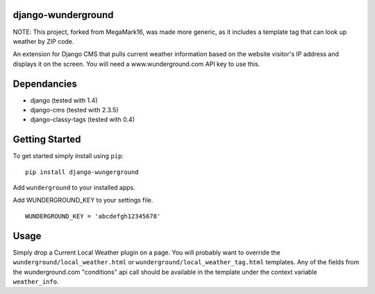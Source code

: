 django-wunderground
=================

NOTE: This project, forked from MegaMark16, was made more generic,
as it includes a template tag that can look up weather by ZIP code.

An extension for Django CMS that pulls current weather information
based on the website visitor's IP address and displays it on the 
screen.  You will need a www.wunderground.com API key to use this.

Dependancies
============

- django (tested with 1.4)
- django-cms (tested with 2.3.5)
- django-classy-tags (tested with 0.4)

Getting Started
=============

To get started simply install using ``pip``:
::
    pip install django-wungerground

Add ``wunderground`` to your installed apps.

Add WUNDERGROUND_KEY to your settings file.  
::
    WUNDERGROUND_KEY = 'abcdefgh12345678'
	
Usage
=============

Simply drop a Current Local Weather plugin on a page.  You will probably
want to override the ``wunderground/local_weather.html`` 
or ``wunderground/local_weather_tag.html`` 
templates.  Any of the fields from the wunderground.com "conditions" api
call should be available in the template under the context variable 
``weather_info``.
